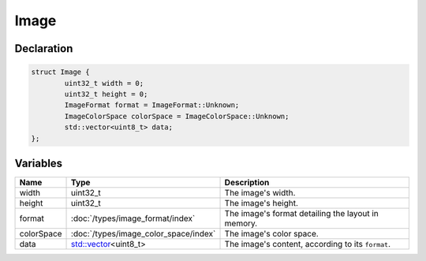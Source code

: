 Image
=====

Declaration
-----------

.. code-block:: cpp

	struct Image {
		uint32_t width = 0;
		uint32_t height = 0;
		ImageFormat format = ImageFormat::Unknown;
		ImageColorSpace colorSpace = ImageColorSpace::Unknown;
		std::vector<uint8_t> data;
	};

Variables
---------

.. list-table::
	:width: 100%
	:header-rows: 1
	:class: code-table

	* - Name
	  - Type
	  - Description
	* - width
	  - uint32_t
	  - The image's width.
	* - height
	  - uint32_t
	  - The image's height.
	* - format
	  - :doc:`/types/image_format/index`
	  - The image's format detailing the layout in memory.
	* - colorSpace
	  - :doc:`/types/image_color_space/index`
	  - The image's color space.
	* - data
	  - `std::vector <https://en.cppreference.com/w/cpp/container/vector>`_\<uint8_t>
	  - The image's content, according to its ``format``.